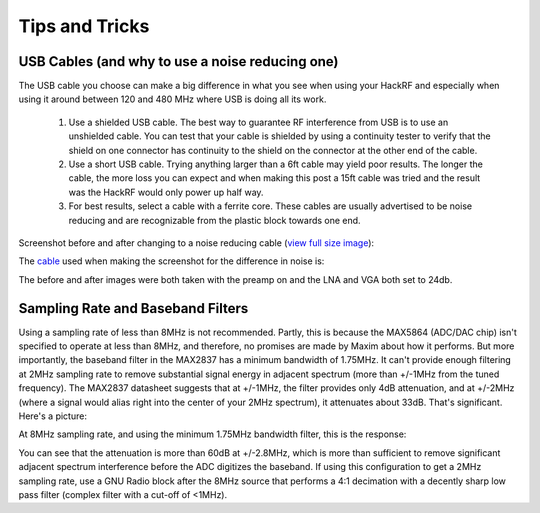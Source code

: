 ================================================
Tips and Tricks
================================================

USB Cables (and why to use a noise reducing one)
~~~~~~~~~~~~~~~~~~~~~~~~~~~~~~~~~~~~~~~~~~~~~~~~

The USB cable you choose can make a big difference in what you see when using your HackRF and especially when using it around between 120 and 480 MHz where USB is doing all its work.

    #. Use a shielded USB cable. The best way to guarantee RF interference from USB is to use an unshielded cable. You can test that your cable is shielded by using a continuity tester to verify that the shield on one connector has continuity to the shield on the connector at the other end of the cable.

    #. Use a short USB cable. Trying anything larger than a 6ft cable may yield poor results. The longer the cable, the more loss you can expect and when making this post a 15ft cable was tried and the result was the HackRF would only power up half way.

    #. For best results, select a cable with a ferrite core. These cables are usually advertised to be noise reducing and are recognizable from the plastic block towards one end.

Screenshot before and after changing to a noise reducing cable (`view full size image <http://i.imgur.com/e64LASK.jpg>`__): 

.. image:: ../images/687474703a2f2f692e696d6775722e636f6d2f6536344c41534b2e6a7067.jpeg
	:align: center

The `cable <http://www.amazon.com/gp/product/B00A99BR90/ref=oh_aui_detailpage_o02_s00?ie=UTF8&psc=1>`__ used when making the screenshot for the difference in noise is: 

.. image:: ../images/687474703a2f2f6563782e696d616765732d616d617a6f6e2e636f6d2f696d616765732f492f34314943364c543361434c2e6a7067.jpeg
	:align: center

The before and after images were both taken with the preamp on and the LNA and VGA both set to 24db.



Sampling Rate and Baseband Filters
~~~~~~~~~~~~~~~~~~~~~~~~~~~~~~~~~~

Using a sampling rate of less than 8MHz is not recommended. Partly, this is because the MAX5864 (ADC/DAC chip) isn't specified to operate at less than 8MHz, and therefore, no promises are made by Maxim about how it performs. But more importantly, the baseband filter in the MAX2837 has a minimum bandwidth of 1.75MHz. It can't provide enough filtering at 2MHz sampling rate to remove substantial signal energy in adjacent spectrum (more than +/-1MHz from the tuned frequency). The MAX2837 datasheet suggests that at +/-1MHz, the filter provides only 4dB attenuation, and at +/-2MHz (where a signal would alias right into the center of your 2MHz spectrum), it attenuates about 33dB. That's significant. Here's a picture:

.. image:: ../images/68747470733a2f2f7261772e6769746875622e636f6d2f6d6f73736d616e6e2f6861636b72662f6d61737465722f646f632f77696b692f696d616765732f6261736562616e642d66696c7465722f6d6178323833372d316d373562772d61742d326d2e706e67.png
	:align: center

At 8MHz sampling rate, and using the minimum 1.75MHz bandwidth filter, this is the response:

.. image:: ../images/68747470733a2f2f7261772e6769746875622e636f6d2f6d6f73736d616e6e2f6861636b72662f6d61737465722f646f632f77696b692f696d616765732f6261736562616e642d66696c7465722f6d6178323833372d316d373562772d61742d386d2e706e67.png
	:align: center

You can see that the attenuation is more than 60dB at +/-2.8MHz, which is more than sufficient to remove significant adjacent spectrum interference before the ADC digitizes the baseband. If using this configuration to get a 2MHz sampling rate, use a GNU Radio block after the 8MHz source that performs a 4:1 decimation with a decently sharp low pass filter (complex filter with a cut-off of <1MHz).